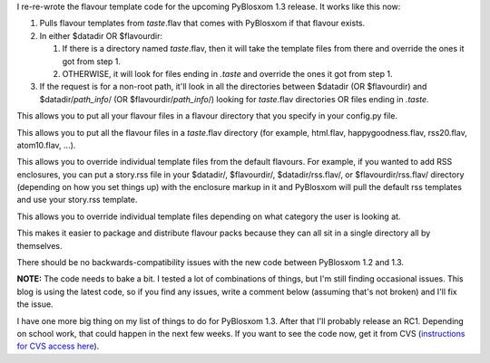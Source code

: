 .. title: PyBlosxom status: 11/13/2005
.. slug: status.11132005
.. date: 2005-11-13 12:50:02
.. tags: pyblosxom, dev, python

I re-re-wrote the flavour template code for the upcoming PyBlosxom 1.3
release. It works like this now:

#. Pulls flavour templates from *taste*.flav that comes with PyBlosxom
   if that flavour exists.
#. In either $datadir OR $flavourdir:

   #. If there is a directory named *taste*.flav, then it will take the
      template files from there and override the ones it got from step
      1.
   #. OTHERWISE, it will look for files ending in *.taste* and override
      the ones it got from step 1.

#. If the request is for a non-root path, it'll look in all the
   directories between $datadir (OR $flavourdir) and
   $datadir/*path_info*/ (OR $flavourdir/*path_info*/) looking for
   *taste*.flav directories OR files ending in *.taste*.

This allows you to put all your flavour files in a flavour directory
that you specify in your config.py file.

This allows you to put all the flavour files in a *taste*.flav directory
(for example, html.flav, happygoodness.flav, rss20.flav, atom10.flav,
...).

This allows you to override individual template files from the default
flavours. For example, if you wanted to add RSS enclosures, you can put
a story.rss file in your $datadir/, $flavourdir/, $datadir/rss.flav/, or
$flavourdir/rss.flav/ directory (depending on how you set things up)
with the enclosure markup in it and PyBlosxom will pull the default rss
templates and use your story.rss template.

This allows you to override individual template files depending on what
category the user is looking at.

This makes it easier to package and distribute flavour packs because
they can all sit in a single directory all by themselves.

There should be no backwards-compatibility issues with the new code
between PyBlosxom 1.2 and 1.3.

**NOTE:** The code needs to bake a bit. I tested a lot of combinations
of things, but I'm still finding occasional issues. This blog is using
the latest code, so if you find any issues, write a comment below
(assuming that's not broken) and I'll fix the issue.

I have one more big thing on my list of things to do for PyBlosxom 1.3.
After that I'll probably release an RC1. Depending on school work, that
could happen in the next few weeks. If you want to see the code now, get
it from CVS (`instructions for CVS access
here <http://sourceforge.net/cvs/?group_id=67445>`__).
